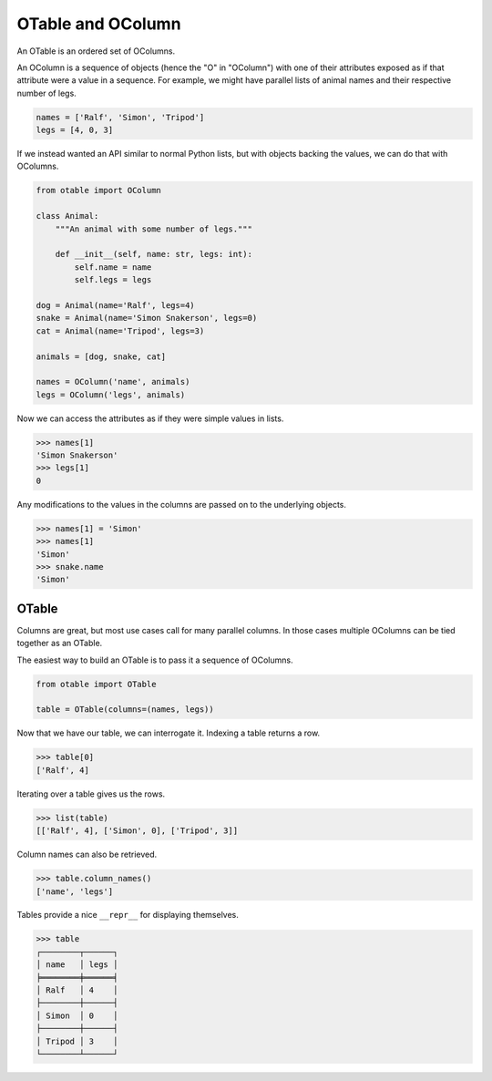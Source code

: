 ==================
OTable and OColumn
==================

An OTable is an ordered set of OColumns.

An OColumn is a sequence of objects (hence the "O" in "OColumn") with one of their
attributes exposed as if that attribute were a value in a sequence.  For example, we
might have parallel lists of animal names and their respective number of legs.

.. code:: python

    names = ['Ralf', 'Simon', 'Tripod']
    legs = [4, 0, 3]

If we instead wanted an API similar to normal Python lists, but with objects backing the
values, we can do that with OColumns.

.. code:: python

    from otable import OColumn

    class Animal:
        """An animal with some number of legs."""

        def __init__(self, name: str, legs: int):
            self.name = name
            self.legs = legs

    dog = Animal(name='Ralf', legs=4)
    snake = Animal(name='Simon Snakerson', legs=0)
    cat = Animal(name='Tripod', legs=3)

    animals = [dog, snake, cat]

    names = OColumn('name', animals)
    legs = OColumn('legs', animals)

Now we can access the attributes as if they were simple values in lists.

>>> names[1]
'Simon Snakerson'
>>> legs[1]
0

Any modifications to the values in the columns are passed on to the underlying objects.

>>> names[1] = 'Simon'
>>> names[1]
'Simon'
>>> snake.name
'Simon'


OTable
======

Columns are great, but most use cases call for many parallel columns.  In those cases
multiple OColumns can be tied together as an OTable.

The easiest way to build an OTable is to pass it a sequence of OColumns.

.. code:: python

    from otable import OTable

    table = OTable(columns=(names, legs))

Now that we have our table, we can interrogate it.  Indexing a table returns a row.

>>> table[0]
['Ralf', 4]

Iterating over a table gives us the rows.

>>> list(table)
[['Ralf', 4], ['Simon', 0], ['Tripod', 3]]

Column names can also be retrieved.

>>> table.column_names()
['name', 'legs']

Tables provide a nice ``__repr__`` for displaying themselves.

>>> table
┌────────┬──────┐
│ name   │ legs │
╞════════╪══════╡
│ Ralf   │ 4    │
├────────┼──────┤
│ Simon  │ 0    │
├────────┼──────┤
│ Tripod │ 3    │
└────────┴──────┘
